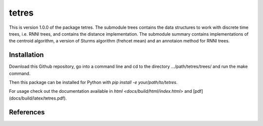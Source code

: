 tetres
===========

This is version 1.0.0 of the package tetres.
The submodule trees contains the data structures to work with discrete time trees, i.e. RNNI trees, and contains the distance implementation.
The submodule summary contains implementations of the centroid algorithm, a version of Sturms algorithm (frehcet mean) and an annotaion method for RNNI trees.

Installation
------------

Download this Github repository, go into a command line and cd to the directory .../path/tetres/trees/ and run the make command.

Then this package can be installed for Python with `pip install -e your/path/to/tetres`.

For usage check out the documentation available in `html <docs/build/html/index.html>` and [pdf](docs/build/latex/tetres.pdf).


References
----------




